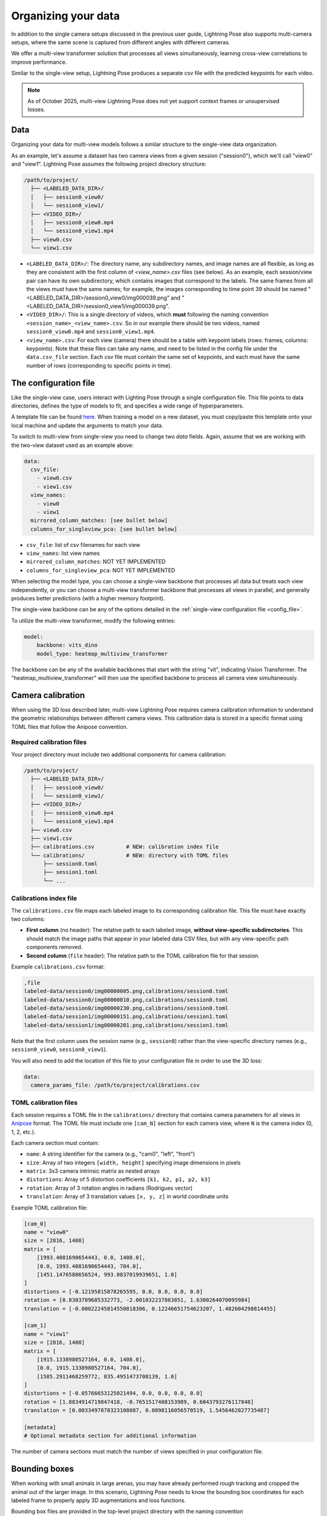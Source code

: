 .. _organizing_multiview_data:

####################
Organizing your data
####################

In addition to the single camera setups discussed in the previous user guide, Lightning Pose also
supports multi-camera setups, where the same scene is captured from different angles with
different cameras.

We offer a multi-view transformer solution that processes all views simultaneously, learning
cross-view correlations to improve performance.

Similar to the single-view setup, Lightning Pose produces a separate csv file with the predicted
keypoints for each video.

.. note::

    As of October 2025, multi-view Lightning Pose does not yet support context
    frames or unsupervised losses.

Data
====

Organizing your data for multi-view models follows a similar structure to the single-view data
organization.

As an example, let's assume a dataset has two camera views from a given session ("session0"),
which we'll call "view0" and "view1".
Lightning Pose assumes the following project directory structure:

.. code-block::

    /path/to/project/
      ├── <LABELED_DATA_DIR>/
      │   ├── session0_view0/
      │   └── session0_view1/
      ├── <VIDEO_DIR>/
      │   ├── session0_view0.mp4
      │   └── session0_view1.mp4
      ├── view0.csv
      └── view1.csv

* ``<LABELED_DATA_DIR>/``: The directory name, any subdirectory names, and image names are all flexible, as long as they are consistent with the first column of `<view_name>.csv` files (see below). As an example, each session/view pair can have its own subdirectory, which contains images that correspond to the labels. The same frames from all the views must have the same names; for example, the images corresponding to time point 39 should be named "<LABELED_DATA_DIR>/session0_view0/img000039.png" and "<LABELED_DATA_DIR>/session0_view1/img000039.png".

* ``<VIDEO_DIR>/``: This is a single directory of videos, which **must** following the naming convention ``<session_name>_<view_name>.csv``. So in our example there should be two videos, named ``session0_view0.mp4`` and ``session0_view1.mp4``.

* ``<view_name>.csv``: For each view (camera) there should be a table with keypoint labels (rows: frames; columns: keypoints). Note that these files can take any name, and need to be listed in the config file under the ``data.csv_file`` section. Each csv file must contain the same set of keypoints, and each must have the same number of rows (corresponding to specific points in time).


The configuration file
=======================

Like the single-view case, users interact with Lighting Pose through a single configuration file.
This file points to data directories, defines the type of models to fit, and specifies a wide range
of hyperparameters.

A template file can be found
`here <https://github.com/paninski-lab/lightning-pose/blob/main/scripts/configs/config_default_multiview.yaml>`_.
When training a model on a new dataset, you must copy/paste this template onto your local machine
and update the arguments to match your data.

To switch to multi-view from single-view you need to change two `data` fields.
Again, assume that we are working with the two-view dataset used as an example above:

.. code-block:: yaml

    data:
      csv_file:
        - view0.csv
        - view1.csv
      view_names:
        - view0
        - view1
      mirrored_column_matches: [see bullet below]
      columns_for_singleview_pca: [see bullet below]


* ``csv_file``: list of csv filenames for each view
* ``view_names``: list view names
* ``mirrored_column_matches``: NOT YET IMPLEMENTED
* ``columns_for_singleview_pca``: NOT YET IMPLEMENTED

When selecting the model type, you can choose a single-view backbone that processes all data but
treats each view independently, or you can choose a multi-view transformer backbone that processes
all views in parallel, and generally produces better predictions (with a higher memory footprint).

The single-view backbone can be any of the options detailed in the
:ref:`single-view configuration file <config_file>`.

To utilize the multi-view transformer, modify the following entries:

.. code-block:: yaml

    model:
        backbone: vits_dino
        model_type: heatmap_multiview_transformer

The backbone can be any of the available backbones that start with the string "vit", indicating
Vision Transformer.
The "heatmap_multiview_transformer" will then use the specified backbone to process all camera
view simultaneously.

.. _camera_calibration:

Camera calibration
==================

When using the 3D loss described later, multi-view Lightning Pose requires camera calibration
information to understand the geometric relationships between different camera views.
This calibration data is stored in a specific format using TOML files that follow the Anipose convention.

Required calibration files
--------------------------

Your project directory must include two additional components for camera calibration:

.. code-block::

    /path/to/project/
      ├── <LABELED_DATA_DIR>/
      │   ├── session0_view0/
      │   └── session0_view1/
      ├── <VIDEO_DIR>/
      │   ├── session0_view0.mp4
      │   └── session0_view1.mp4
      ├── view0.csv
      ├── view1.csv
      ├── calibrations.csv          # NEW: calibration index file
      └── calibrations/             # NEW: directory with TOML files
          ├── session0.toml
          ├── session1.toml
          └── ...

Calibrations index file
-----------------------

The ``calibrations.csv`` file maps each labeled image to its corresponding calibration file. 
This file must have exactly two columns:

* **First column** (no header): The relative path to each labeled image, **without view-specific subdirectories**. This should match the image paths that appear in your labeled data CSV files, but with any view-specific path components removed.

* **Second column** (``file`` header): The relative path to the TOML calibration file for that session.

Example ``calibrations.csv`` format:

.. code-block::

    ,file
    labeled-data/session0/img00000005.png,calibrations/session0.toml
    labeled-data/session0/img00000010.png,calibrations/session0.toml
    labeled-data/session0/img00000230.png,calibrations/session0.toml
    labeled-data/session1/img00000151.png,calibrations/session1.toml
    labeled-data/session1/img00000201.png,calibrations/session1.toml

Note that the first column uses the session name (e.g., ``session0``) rather than the 
view-specific directory names (e.g., ``session0_view0``, ``session0_view1``).

You will also need to add the location of this file to your configuration file in order to use
the 3D loss:

.. code-block:: yaml

    data:
      camera_params_file: /path/to/project/calibrations.csv

TOML calibration files
----------------------

Each session requires a TOML file in the ``calibrations/`` directory that contains camera 
parameters for all views in `Anipose <https://anipose.readthedocs.io/>`_ format.
The TOML file must include one ``[cam_N]`` section
for each camera view, where ``N`` is the camera index (0, 1, 2, etc.).

Each camera section must contain:

* ``name``: A string identifier for the camera (e.g., "cam0", "left", "front")
* ``size``: Array of two integers ``[width, height]`` specifying image dimensions in pixels
* ``matrix``: 3x3 camera intrinsic matrix as nested arrays
* ``distortions``: Array of 5 distortion coefficients ``[k1, k2, p1, p2, k3]``
* ``rotation``: Array of 3 rotation angles in radians (Rodrigues vector)
* ``translation``: Array of 3 translation values ``[x, y, z]`` in world coordinate units

Example TOML calibration file:

.. code-block:: toml

    [cam_0]
    name = "view0"
    size = [2816, 1408]
    matrix = [
        [1993.4081690654443, 0.0, 1408.0],
        [0.0, 1993.4081690654443, 704.0],
        [1451.1476580656524, 993.0837019939651, 1.0]
    ]
    distortions = [-0.12195815878265595, 0.0, 0.0, 0.0, 0.0]
    rotation = [0.8303789685332773, -2.001032237863851, 1.6300264070095984]
    translation = [-0.00022245814550818306, 0.12246651754623207, 1.482604298814455]

    [cam_1]
    name = "view1"
    size = [2816, 1408]
    matrix = [
        [1915.1338980527164, 0.0, 1408.0],
        [0.0, 1915.1338980527164, 704.0],
        [1585.2911468259772, 835.4951473708139, 1.0]
    ]
    distortions = [-0.05766653125021494, 0.0, 0.0, 0.0, 0.0]
    rotation = [1.8834914719847418, -0.7651517408153989, 0.6043793276117848]
    translation = [0.0033497878323108087, 0.0898116056570519, 1.5456462827735487]

    [metadata]
    # Optional metadata section for additional information

The number of camera sections must match the number of views specified in your configuration file.

Bounding boxes
==============

When working with small animals in large arenas, you may have already performed rough tracking 
and cropped the animal out of the larger image. In this scenario, Lightning Pose needs to know 
the bounding box coordinates for each labeled frame to properly apply 3D augmentations and 
loss functions.

Bounding box files are provided in the top-level project directory with the naming convention 
``bboxes_<view_name>.csv``, where ``<view_name>`` matches the view names specified in your 
configuration file.

Your project directory structure with bounding boxes:

.. code-block::

    /path/to/project/
      ├── <LABELED_DATA_DIR>/
      │   ├── session0_view0/
      │   └── session0_view1/
      ├── <VIDEO_DIR>/
      │   ├── session0_view0.mp4
      │   └── session0_view1.mp4
      ├── view0.csv
      ├── view1.csv
      ├── bboxes_view0.csv          # NEW: bounding boxes for view0
      ├── bboxes_view1.csv          # NEW: bounding boxes for view1
      ├── calibrations.csv
      └── calibrations/
          ├── session0.toml
          └── ...

.. note::

    Bounding boxes are only used for 3D augmentation and loss; the Lightning Pose prediction CSV
    files will have (x, y) values with respect to the images fed into the model. You will need to
    manually combine these values with the bounding box information to obtain predictions in the
    original frame coordinates.

Bounding box file format
------------------------

Each bounding box CSV file must have exactly five columns:

* **First column** (no header): The relative path to each labeled image file
* **x**: Upper-left x-coordinate of the bounding box
* **y**: Upper-left y-coordinate of the bounding box  
* **h**: Height of the bounding box
* **w**: Width of the bounding box

Example ``bboxes_view0.csv`` format:

.. code-block::

    ,x,y,h,w
    labeled-data/session0_view0/img00000005.png,1230,117,391,391
    labeled-data/session0_view0/img00000010.png,482,138,425,425
    labeled-data/session0_view0/img00000230.png,1230,117,391,391
    labeled-data/session1_view0/img00000151.png,625,125,405,405
    labeled-data/session1_view0/img00000201.png,1186,118,343,344

The image paths in the first column should match exactly with the paths used in your 
labeled data CSV files.

Configuration
-------------

You must specify the bounding box files in your configuration file:

.. code-block:: yaml

    data:
      bbox_file:
        - bboxes_view0.csv
        - bboxes_view1.csv

The order of bounding box files must match the order of your ``csv_file`` and ``view_names`` 
entries. If you do not have bounding boxes for your data, simply omit the ``bbox_file`` 
field entirely from your configuration file.
